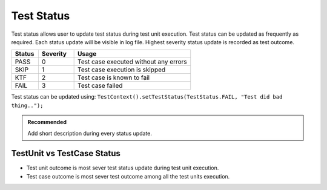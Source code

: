 Test Status
***********

Test status allows user to update test status during test unit execution. Test status can be updated as frequently as required. Each status update will be visible in log file. Highest severity status update is recorded as test outcome.

.. csv-table:: 
    :header: Status, Severity, Usage
    :widths: 15, 20, 65
    :stub-columns: 0
    
    PASS, 0, Test case executed without any errors
    SKIP, 1, Test case execution is skipped
    KTF, 2, Test case is known to fail
    FAIL, 3, Test case failed

..

Test status can be updated using: ``TestContext().setTestStatus(TestStatus.FAIL, "Test did bad thing..");``

.. admonition:: Recommended

    Add short description during every status update.

..

.. code-block:: Java
    :linenos:
    :emphasize-lines: 23
    :caption: Example code with multiple status updates. Outcome will be **FAIL**

    package com.tests;

    import com.artos.annotation.TestCase;
    import com.artos.annotation.TestPlan;
    import com.artos.annotation.Unit;
    import com.artos.framework.infra.TestContext;
    import com.artos.interfaces.TestExecutable;

    @TestPlan(preparedBy = "ArpitS", preparationDate = "1/1/2018", bdd = "GIVEN..WHEN..AND..THEN..")
    @TestCase()
    public class TestCase_1 implements TestExecutable {

        @Unit()
        public void unit_test1(TestContext context) throws Exception {
            // --------------------------------------------------------------------------------------------
            // TODO : logic goes here..
            TestContext().setTestStatus(TestStatus.PASS, "Test flow is as expected");

            // TODO : logic goes here..
            TestContext().setTestStatus(TestStatus.PASS, "Test flow is as expected");

            // TODO : logic goes here..
            TestContext().setTestStatus(TestStatus.FAIL, "Test flow is not as expected");

            // TODO : logic goes here..
            TestContext().setTestStatus(TestStatus.PASS, "Test flow is as expected");
            // --------------------------------------------------------------------------------------------
        }
    }

..

TestUnit vs TestCase Status
###########################

* Test unit outcome is most sever test status update during test unit execution. 
* Test case outcome is most sever test outcome among all the test units execution.

.. code-block:: Java
    :linenos:
    :emphasize-lines: 19, 28, 37, 46
    :caption: Example code with multiple unit outcomes. TestCase outcome will be **FAIL**

    package com.tests;

    import com.artos.annotation.TestCase;
    import com.artos.annotation.TestPlan;
    import com.artos.annotation.Unit;
    import com.artos.framework.infra.TestContext;
    import com.artos.interfaces.TestExecutable;

    // TestCase outcome is FAIL
    @TestPlan(preparedBy = "ArpitS", preparationDate = "1/1/2018", bdd = "GIVEN..WHEN..AND..THEN..")
    @TestCase()
    public class TestCase_1 implements TestExecutable {

        // TestUnit outcome  is FAIL
        @Unit()
        public void unit_test1(TestContext context) throws Exception {
            // --------------------------------------------------------------------------------------------
            // TODO : logic goes here..
            TestContext().setTestStatus(TestStatus.FAIL, "Test fails");
            // --------------------------------------------------------------------------------------------
        }

        // TestUnit outcome  is PASS
        @Unit()
        public void unit_test1(TestContext context) throws Exception {
            // --------------------------------------------------------------------------------------------
            // TODO : logic goes here..
            TestContext().setTestStatus(TestStatus.PASS, "Test passes");
            // --------------------------------------------------------------------------------------------
        }

        // TestUnit outcome  is KTF
        @Unit()
        public void unit_test1(TestContext context) throws Exception {
            // --------------------------------------------------------------------------------------------
            // TODO : logic goes here..
            TestContext().setTestStatus(TestStatus.KTF, "Test is known to fail");
            // --------------------------------------------------------------------------------------------
        }

        // TestUnit outcome  is SKIP
        @Unit()
        public void unit_test1(TestContext context) throws Exception {
            // --------------------------------------------------------------------------------------------
            // TODO : logic goes here..
            TestContext().setTestStatus(TestStatus.SKIP, "Test is skipped");
            // --------------------------------------------------------------------------------------------
        }
    }

..